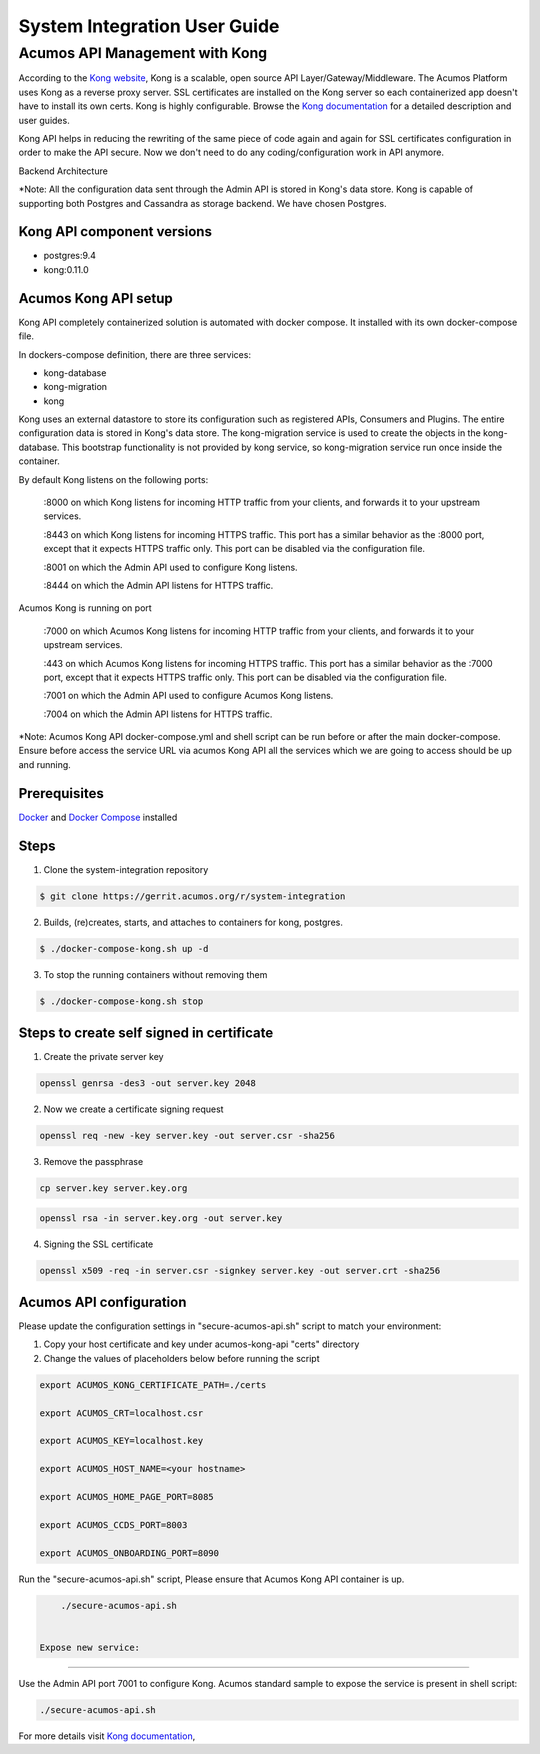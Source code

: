 .. ===============LICENSE_START=======================================================
.. Acumos
.. ===================================================================================
.. Copyright (C) 2017-2018 AT&T Intellectual Property & Tech Mahindra. All rights reserved.
.. ===================================================================================
.. This Acumos documentation file is distributed by AT&T and Tech Mahindra
.. under the Creative Commons Attribution 4.0 International License (the "License");
.. you may not use this file except in compliance with the License.
.. You may obtain a copy of the License at
..  
..      http://creativecommons.org/licenses/by/4.0
..  
.. This file is distributed on an "AS IS" BASIS,
.. WITHOUT WARRANTIES OR CONDITIONS OF ANY KIND, either express or implied.
.. See the License for the specific language governing permissions and
.. limitations under the License.
.. ===============LICENSE_END=========================================================
=============================
System Integration User Guide
=============================

Acumos API Management with Kong
===============================

According to the `Kong website <https://getkong.org/>`_, Kong is a scalable, open source API Layer/Gateway/Middleware. The Acumos Platform uses Kong as a reverse proxy server. SSL certificates are installed on the Kong server so each containerized app doesn't have to install its own certs. Kong is highly configurable. Browse the `Kong documentation <https://getkong.org/docs/>`_ for a detailed description and user guides.

Kong API helps in reducing the rewriting of the same piece of code again and again for SSL certificates configuration in order to make the API secure. Now we don't need to do any coding/configuration work in API anymore.

Backend Architecture

.. image:: images/AcumosKongAPI.jpg	

*Note: All the configuration data sent through the Admin API is stored in Kong's data store. Kong is capable of supporting both Postgres and Cassandra as storage backend. We have chosen Postgres. 


Kong API component versions
---------------------------

- postgres:9.4
- kong:0.11.0
	 
Acumos Kong API setup
---------------------

Kong API completely containerized solution is automated with docker compose. It installed with its own docker-compose file.

In dockers-compose definition, there are three services: 

- kong-database
- kong-migration
- kong

Kong uses an external datastore to store its configuration such as registered APIs, Consumers and Plugins. 
The entire configuration data is stored in Kong's data store. The kong-migration service is used to create the objects in the kong-database. This bootstrap functionality is not provided by kong service, so kong-migration service run once inside the container.

By default Kong listens on the following ports:

	:8000 on which Kong listens for incoming HTTP traffic from your clients, and forwards it to your upstream services.
	
	:8443 on which Kong listens for incoming HTTPS traffic. This port has a similar behavior as the :8000 port, except that it expects HTTPS traffic only. This port can be disabled via the configuration file.
	
	:8001 on which the Admin API used to configure Kong listens.
	
	:8444 on which the Admin API listens for HTTPS traffic.	  
	
Acumos Kong is running on port 

	:7000 on which Acumos Kong listens for incoming HTTP traffic from your clients, and forwards it to your upstream services.
	
	:443 on which Acumos Kong listens for incoming HTTPS traffic. This port has a similar behavior as the :7000 port, except that it expects HTTPS traffic only. This port can be disabled via the configuration file.
	
	:7001 on which the Admin API used to configure Acumos Kong listens.
	
	:7004 on which the Admin API listens for HTTPS traffic.	  
	
	
*Note: Acumos Kong API docker-compose.yml and shell script can be run before or after the main docker-compose. Ensure before access the service URL via acumos Kong API all the services which we are going to access should be up and running.
	
Prerequisites
-------------
`Docker <https://docs.docker.com/>`_ and `Docker Compose <https://docs.docker.com/compose/install/>`_ installed


Steps
-----

1. Clone the system-integration repository 

.. code-block:: bash
   
   $ git clone https://gerrit.acumos.org/r/system-integration
  
2. Builds, (re)creates, starts, and attaches to containers for kong, postgres.

.. code-block:: bash
	
   $ ./docker-compose-kong.sh up -d  	
				
		 
3. To stop the running containers without removing them 

.. code-block:: bash	

   $ ./docker-compose-kong.sh stop   
   
  

Steps to create self signed in certificate
------------------------------------------
1. Create the private server key

.. code-block:: bash

      openssl genrsa -des3 -out server.key 2048

2. Now we create a certificate signing request

.. code-block:: bash

      openssl req -new -key server.key -out server.csr -sha256

3. Remove the passphrase

.. code-block:: bash

      cp server.key server.key.org

.. code-block:: bash

      openssl rsa -in server.key.org -out server.key

4. Signing the SSL certificate

.. code-block:: bash

      openssl x509 -req -in server.csr -signkey server.key -out server.crt -sha256
	  

	  
Acumos API configuration
------------------------

Please update the configuration settings in "secure-acumos-api.sh" script to match your environment:

1.  Copy your host certificate and key under acumos-kong-api "certs" directory

2.  Change the values of placeholders below before running the script

.. code-block:: bash

   
      export ACUMOS_KONG_CERTIFICATE_PATH=./certs
	  
      export ACUMOS_CRT=localhost.csr
	  
      export ACUMOS_KEY=localhost.key
	  
      export ACUMOS_HOST_NAME=<your hostname>
	  
      export ACUMOS_HOME_PAGE_PORT=8085
	  
      export ACUMOS_CCDS_PORT=8003
	  
      export ACUMOS_ONBOARDING_PORT=8090
	  

	  
Run the "secure-acumos-api.sh" script, Please ensure that Acumos Kong API container is up.

.. code-block:: bash

     ./secure-acumos-api.sh         
   
   
 Expose new service:
--------------------------

Use the Admin API port 7001 to configure Kong. Acumos standard sample to expose the service is present in shell script:

.. code-block:: bash

     ./secure-acumos-api.sh         
   
   
For more details visit `Kong documentation <https://getkong.org/docs/0.5.x/admin-api/>`_, 
     